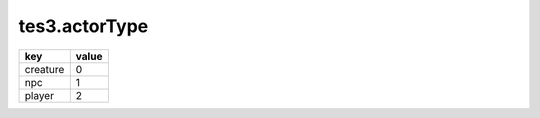 tes3.actorType
====================================================================================================

======== =====
key      value
======== =====
creature 0
npc      1
player   2
======== =====
